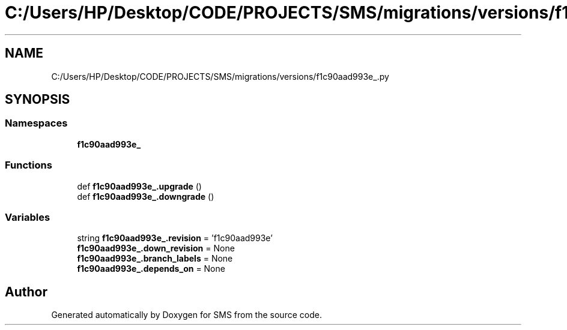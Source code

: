 .TH "C:/Users/HP/Desktop/CODE/PROJECTS/SMS/migrations/versions/f1c90aad993e_.py" 3 "Sat Dec 28 2019" "Version 1.2.0" "SMS" \" -*- nroff -*-
.ad l
.nh
.SH NAME
C:/Users/HP/Desktop/CODE/PROJECTS/SMS/migrations/versions/f1c90aad993e_.py
.SH SYNOPSIS
.br
.PP
.SS "Namespaces"

.in +1c
.ti -1c
.RI " \fBf1c90aad993e_\fP"
.br
.in -1c
.SS "Functions"

.in +1c
.ti -1c
.RI "def \fBf1c90aad993e_\&.upgrade\fP ()"
.br
.ti -1c
.RI "def \fBf1c90aad993e_\&.downgrade\fP ()"
.br
.in -1c
.SS "Variables"

.in +1c
.ti -1c
.RI "string \fBf1c90aad993e_\&.revision\fP = 'f1c90aad993e'"
.br
.ti -1c
.RI "\fBf1c90aad993e_\&.down_revision\fP = None"
.br
.ti -1c
.RI "\fBf1c90aad993e_\&.branch_labels\fP = None"
.br
.ti -1c
.RI "\fBf1c90aad993e_\&.depends_on\fP = None"
.br
.in -1c
.SH "Author"
.PP 
Generated automatically by Doxygen for SMS from the source code\&.

